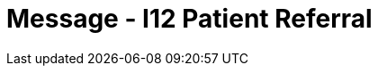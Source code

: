 = Message - I12 Patient Referral
:render_as: Message Page
:v291_section: 11.5; 11.5.2

[message-tabs, ["REF^I12^REF_I12", "REF Interaction", "ACK^I12^ACK", "ACK Interaction", "RRI^I12^RRI_I12", "RRI Interaction"]]

